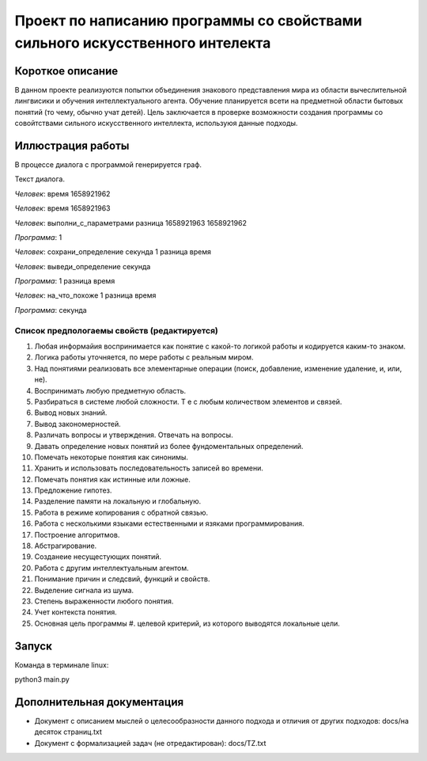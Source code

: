 Проект по написанию программы со свойствами сильного искусственного интелекта
=============================================================================

Короткое описание
-----------------

В данном проекте реализуются попытки объединения знакового представления мира из области вычеслительной лингвисики и обучения интеллектуального агента. Обучение планируется всети на предметной области бытовых понятий (то чему, обычно учат детей). Цель заключается в проверке возможности создания программы со совойтствами сильного искусственного интеллекта, используюя данные подходы.

Иллюстрация работы
------------------

В процессе диалога с программой генерируется граф.

|изображение графа|

.. |изображение графа| image:: docs/readme.jpg

Текст диалога.

*Человек*: время 1658921962

*Человек*: время 1658921963

*Человек*: выполни_с_параметрами разница 1658921963 1658921962

*Программа*: 1

*Человек*: сохрани_определение секунда 1 разница время

*Человек*: выведи_определение секунда

*Программа*: 1 разница время

*Человек*: на_что_похоже 1 разница время

*Программа*: секунда

Список предпологаемы свойств (редактируется)
~~~~~~~~~~~~~~~~~~~~~~~~~~~~~~~~~~~~~~~~~~~~

#. Любая информайия воспринимается как понятие с какой-то логикой работы и кодируется каким-то знаком.
#. Логика работы уточняется, по мере работы с реальным миром.
#. Над понятиями реализовать все элементарные операции (поиск, добавление, изменение удаление, и, или, не).
#. Воспринимать любую предметную область.
#. Разбираться в системе любой сложности. Т е с любым количеством элементов и связей. 
#. Вывод новых знаний.
#. Вывод закономерностей.
#. Различать вопросы и утверждения. Отвечать на вопросы.
#. Давать определение новых понятий из более фундоментальных определений.
#. Помечать некоторые понятия как синонимы.
#. Хранить и использовать последовательность записей во времени.
#. Помечать понятия как истинные или ложные.
#. Предложение гипотез.
#. Разделение памяти на локальную и глобальную.
#. Работа в режиме копирования с обратной связью.
#. Работа с несколькими языками естественными и язяками программирования.
#. Построение алгоритмов.
#. Абстрагирование.
#. Созданеие несущестующих понятий.
#. Работа с другим интеллектуальным агентом.
#. Понимание причин и следсвий, функций и свойств.
#. Выделение сигнала из шума.
#. Степень выраженности любого понятия.
#. Учет контекста понятия.
#. Основная цель программы #. целевой критерий, из которого выводятся локальные цели.


Запуск
------

Команда в терминале linux:

python3 main.py

Дополнительная документация
---------------------------

* Документ с описанием мыслей о целесообразности данного подхода и отличия от других подходов: docs/на десяток страниц.txt
* Документ с формализацией задач (не отредактирован): docs/TZ.txt